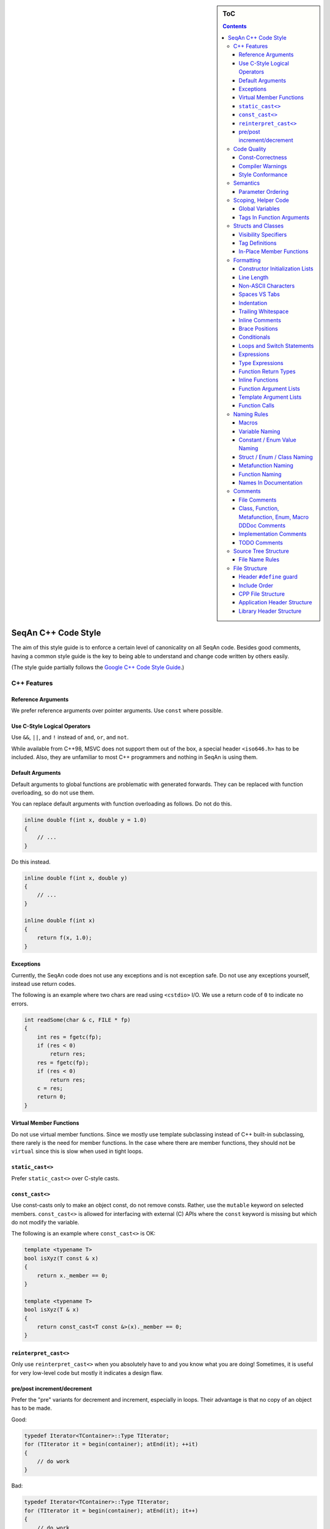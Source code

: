 .. sidebar:: ToC

   .. contents::


.. _style-guide-cpp:

SeqAn C++ Code Style
--------------------

The aim of this style guide is to enforce a certain level of canonicality on all SeqAn code.
Besides good comments, having a common style guide is the key to being able to understand and change code written by others easily.

(The style guide partially follows the `Google C++ Code Style Guide <http://google-styleguide.googlecode.com/svn/trunk/cppguide.xml>`_.)

C++ Features
~~~~~~~~~~~~

Reference Arguments
^^^^^^^^^^^^^^^^^^^

We prefer reference arguments over pointer arguments.
Use ``const`` where possible.

Use C-Style Logical Operators
^^^^^^^^^^^^^^^^^^^^^^^^^^^^^

Use ``&&``, ``||``, and ``!`` instead of ``and``, ``or``, and ``not``.

.. container:: foldable

    While available from C++98, MSVC does not support them out of the box, a special header ``<iso646.h>`` has to be included.
    Also, they are unfamiliar to most C++ programmers and nothing in SeqAn is using them.

Default Arguments
^^^^^^^^^^^^^^^^^

Default arguments to global functions are problematic with generated forwards.
They can be replaced with function overloading, so do not use them.

.. container:: foldable

    You can replace default arguments with function overloading as follows.
    Do not do this.

    .. code-block:: cpp

        inline double f(int x, double y = 1.0)
        {
            // ...
        }

Do this instead.

.. container:: foldable

    .. code-block:: cpp

        inline double f(int x, double y)
        {
            // ...
        }

        inline double f(int x)
        {
            return f(x, 1.0);
        }

Exceptions
^^^^^^^^^^

Currently, the SeqAn code does not use any exceptions and is not exception safe.
Do not use any exceptions yourself, instead use return codes.

.. container:: foldable

    The following is an example where two chars are read using ``<cstdio>`` I/O.
    We use a return code of ``0`` to indicate no errors.

    .. code-block:: cpp

        int readSome(char & c, FILE * fp)
        {
            int res = fgetc(fp);
            if (res < 0)
                return res;
            res = fgetc(fp);
            if (res < 0)
                return res;
            c = res;
            return 0;
        }

Virtual Member Functions
^^^^^^^^^^^^^^^^^^^^^^^^

Do not use virtual member functions.
Since we mostly use template subclassing instead of C++ built-in subclassing, there rarely is the need for member functions.
In the case where there are member functions, they should not be ``virtual`` since this is slow when used in tight loops.

``static_cast<>``
^^^^^^^^^^^^^^^^^

Prefer ``static_cast<>`` over C-style casts.

``const_cast<>``
^^^^^^^^^^^^^^^^

Use const-casts only to make an object const, do not remove consts.
Rather, use the ``mutable`` keyword on selected members.
``const_cast<>`` is allowed for interfacing with external (C) APIs where the ``const`` keyword is missing but which do not modify the variable.

.. container:: foldable

    The following is an example where ``const_cast<>`` is OK:

    .. code-block:: cpp

        template <typename T>
        bool isXyz(T const & x)
        {
            return x._member == 0;
        }

        template <typename T>
        bool isXyz(T & x)
        {
            return const_cast<T const &>(x)._member == 0;
        }

``reinterpret_cast<>``
^^^^^^^^^^^^^^^^^^^^^^

Only use ``reinterpret_cast<>`` when you absolutely have to and you know what you are doing!
Sometimes, it is useful for very low-level code but mostly it indicates a design flaw.

pre/post increment/decrement
^^^^^^^^^^^^^^^^^^^^^^^^^^^^

Prefer the "pre" variants for decrement and increment, especially in loops.
Their advantage is that no copy of an object has to be made.

.. container:: foldable

    Good:

    .. code-block:: cpp

        typedef Iterator<TContainer>::Type TIterator;
        for (TIterator it = begin(container); atEnd(it); ++it)
        {
            // do work
        }

    Bad:

    .. code-block:: cpp

        typedef Iterator<TContainer>::Type TIterator;
        for (TIterator it = begin(container); atEnd(it); it++)
        {
            // do work
        }

Code Quality
~~~~~~~~~~~~

Const-Correctness
^^^^^^^^^^^^^^^^^

Write const correct code.
Read the `C++ FAQ const correctness article <http://www.parashift.com/c ++-faq-lite/const-correctness.html>`_ for more information.
Besides other things, this allows to use temporary objects without copying in functions that do not need to change their arguments.

Compiler Warnings
^^^^^^^^^^^^^^^^^

All code in the ''core'' and ''extras'' repository must compile without any warnings using the flags generated by the CMake system.

.. container:: foldable

    Currently, the GCC flags are:

    ::
        -W -Wall -Wstrict-aliasing -pedantic -Wno-long-long -Wno-variadic-macros

Style Conformance
^^^^^^^^^^^^^^^^^

Follow this code style whenever possible.
However, prefer consistency over conformance.

If you are editing code that is non-conforming consider whether you could/should adapt the whole file to the new style.
If this is not feasible, prefer consistency over conformance.

Semantics
~~~~~~~~~

Parameter Ordering
^^^^^^^^^^^^^^^^^^

The general parameter order should be (1) output, (2) non-const input (e.g. file handles), (3) input, (4) tags.
Within these groups, the order should be from mandatory to optional.

.. container:: foldable

    In SeqAn, we read functions ``f(out1, out2, out3, ..., in1, in2, in3, ...)`` as ``(out1, out2, out3, ...) <- f(in1, in2, in3, ...)``.

    E.g. ``assign()``:

    .. code-block:: cpp

        template <typename T>
        void f(T & out, T const & in)
        {
            out = in;
        }

Scoping, Helper Code
~~~~~~~~~~~~~~~~~~~~

Global Variables
^^^^^^^^^^^^^^^^

Do not use global variables.
They introduce hard-to find bugs and require the introduction of a link-time library.

Tags In Function Arguments
^^^^^^^^^^^^^^^^^^^^^^^^^^

Tags in function arguments should always be const.

.. container:: foldable

    .. code-block:: cpp

        // somewhere in your code:

        struct Move_;
        typedef Tag<Move_> Move;

        // then, later:

        void appendValue(TContainer, Move const &)
        {
            // ...
        }

Structs and Classes
~~~~~~~~~~~~~~~~~~~

Visibility Specifiers
^^^^^^^^^^^^^^^^^^^^^

Visibility specifiers should go on the same indentation level as the ``class`` keyword.

.. container:: foldable

    Example:

    .. code-block:: cpp

        class MyStruct
        {
        public:
        protected:
        private:
        };

Tag Definitions
^^^^^^^^^^^^^^^

Tags that are possibly also used in other modules must not have additional parameters and be defined using the ``Tag<>`` template.
Tags that have parameters must only be used within the module they are defined in and have non-generic names.

.. container:: foldable

    Tags defined with the ``Tag<>`` template and a typedef can be defined multiply.
    These definitions must have the following pattern:

    .. code-block:: cpp

        struct TagName_;
        typedef Tag<TagName_> TagName;

    This way, there can be multiple definitions of the same tag since the struct ``TagName_`` is only declared but not defined and there can be duplicate typedefs.

    For tags (also those used for specialization) that have template parameters, the case is different.
    Here, we cannot wrap them inside the ``Tag<>`` template with a typedef since it still depends on parameters.
    Also we want to be able to instantiate tags so we can pass them as function arguments.
    Thus, we have to add a struct body and thus define the struct.
    There cannot be multiple identical definitions in C++.
    Thus, each tag with parameters must have a unique name throughout SeqAn.
    Possibly too generic names should be avoided.
    E.g. ``Chained`` should be reserved as the name for a global tag but ``ChainedFile<>`` can be used as a specialization tag in a file-related module.

    Note that this restriction does not apply for internally used tags (e.g.  those that have an underscore postfix) since these can be renamed without breaking the public API.

In-Place Member Functions
^^^^^^^^^^^^^^^^^^^^^^^^^

Whenever possible, functions should be declared and defined outside the class.
The constructor, destructor and few operators have to be defined inside the class, however.

.. container:: foldable

    The following has to be defined and declared within the class (also see `Wikipedia <http://en.wikipedia.org/wiki/Operators_in_C_and_C%2B%2B>`_):

    * constructors
    * destructors
    * function call operator ``operator()``
    * type cast operator ``operator T()``
    * array subscript operator ``operator[]()``
    * dereference-and-access-member operator ``operator->()``
    * assignment operator ``operator=()``

Formatting
~~~~~~~~~~

Constructor Initialization Lists
^^^^^^^^^^^^^^^^^^^^^^^^^^^^^^^^

If the whole function prototype fits in one line, keep it in one line.
Otherwise, wrap line after column and put each argument on its own line indented by one level.
Align the initialization list.

.. container:: foldable

    Example:

    .. code-block:: cpp

        class Class
        {
            MyClass() :
                member1(0),
                member2(1),
                member3(3)
            {}
        };

Line Length
^^^^^^^^^^^

The maximum line length is 120. Use a line length of 80 for header comments and the code section separators.

Non-ASCII Characters
^^^^^^^^^^^^^^^^^^^^

All files should be UTF-8, non-ASCII characters should not occur in them nevertheless.

.. container:: foldable

    In comments, use ``ss`` instead of ``ß`` and ``ae`` instead of ``ä`` etc.

    In strings, use UTF-8 coding.
    For example, ``"\xEF\xBB\xBF"`` is the Unicode zero-width no-break space character, which would be invisible if included in the source as straight UTF-8.

Spaces VS Tabs
^^^^^^^^^^^^^^

Do not use tabs, use spaces.
Use ``"\t"`` in strings instead of plain tabs.

.. container:: foldablej

    After some discussion, we settled on this.
    All programmer's editors can be configured to use spaces instead of tabs.
    We use a four spaces to a tab.

    There can be problems when indenting in for loops with tabs, for example.
    Consider the following (``-->|`` is a tab, ``_`` is a space):

    .. code-block:: cpp

        for (int i = 0, j = 0, k = 0, ...;
        _____cond1 && cond2 &&; ++i)
        {
          // ...
        }

    Here, indentation can happen up to match the previous line.
    Mixing tabs and spaces works, too.
    However, since tabs are not shown in the editor, people might indent a file with mixed tabs and spaces with spaces if they are free to mix tabs and spaces.

    .. code-block:: cpp

        for (int i = 0, j = 0, k = 0, ...;
        -->|_cond1 && cond2 &&; ++i)
        {
          // ...
        }

Indentation
^^^^^^^^^^^

We use an indentation of four spaces per level.

Note that '''namespaces do not cause an increase in indentation level.'''

.. container:: foldable

    .. code-block:: cpp

        namespace seqan {

        class SomeClass
        {
        };

        }  // namespace seqan

Trailing Whitespace
^^^^^^^^^^^^^^^^^^^

Trailing whitespace is forbidden.

.. container:: foldable

    Trailing whitespace is not visible, leading whitespace for indentation is perceptible through the text following it.
    Anything that cannot be seen can lead to "trash changes" in the SVN when somebody accidently removes it.

Inline Comments
^^^^^^^^^^^^^^^

Use inline comments to document variables.

Possibly align inline comments.

.. container:: foldable

    .. code-block:: cpp

        short x;    // a short is enough!
        int myVar;  // this is my variable, do not touch it

Brace Positions
^^^^^^^^^^^^^^^

Always put brace positions on the next line.

.. code-block:: cpp

    class MyClass
    {
    public:
        int x;

        MyClass() : x(10)
        {}
    };

    void foo(char c)
    {
        switch (c)
        {
        case 'X':
            break;
        }
        // ...
    }

Conditionals
^^^^^^^^^^^^

Use no spaces inside the parantheses, the ``else`` keyword belongs on a new line, use block braces consistently.

.. container:: foldable

    Conditional statements should look like this:

    .. code-block:: cpp

        if (a == b)
        {
            return 0;
        }
        else if (c == d)
        {
            int x = a + b + d;
            return x;
        }

        if (a == b)
            return 0;
        else if (c == d)
            return a + b + d;

    Do not leave out the spaces before and after the parantheses, do not put leading or trailing space in the paranthesis.
    The following is wrong:

    .. code-block:: cpp

        if (foo){
            return 0;
        }
        if(foo)
            return 0;
        if (foo )
            return 0;

    Make sure to add braces to all blocks if any block has one.
    The following is wrong:

    .. code-block:: cpp

        if (a == b)
            return 0;
        else if (c == d)
        {
            int x = a + b + d;
            return x;
        }

Loops and Switch Statements
^^^^^^^^^^^^^^^^^^^^^^^^^^^

Switch statements may use braces for blocks.
Empty loop bodies should use ``{}`` or ``continue``.

.. container:: foldable

    Format your switch statements as follows.
    The usage of blocks is optional.
    Blocks can be useful for declaring variables inside the switch statement.

    .. code-block:: cpp

        switch (var)
        {
        case 0:
            return 1;
        case 1:
            return 0;
        default:
            SEQAN_FAIL("Invalid value!");
        }

        switch (var2)
        {
        case 0:
            return 1;
        case 1:
        {
            int x = 0;
            for (int i = 0; i < var3; ++i)
                x ++ i;
            return x;
        }
        default:
            SEQAN_FAIL("Invalid value!");
        }

    Empty loop bodies should use ``{}`` or ``continue``, but not a single semicolon.

    .. code-block:: cpp

        while (condition)
        {
          // Repeat test until it returns false.
        }

        for (int i = 0; i < kSomeNumber; ++i)
            {}  // Good - empty body.
        while (condition)
            continue;  // Good - continue indicates no logic.

Expressions
^^^^^^^^^^^

Binary expressions are surrounded by one space. Unary expressions are preceded by one space.

.. container:: foldable

    Example:

    .. code-block:: cpp

        if (a == b || c == d || e == f || !x)
        {
            // ...
        }
        bool y = !x;
        unsigned i = ~j;

Type Expressions
^^^^^^^^^^^^^^^^

No spaces around period or arrow.
Add spaces before and after pointer and references.
``const`` comes after the type.

.. container:: foldable

    The following are good examples:

    .. code-block:: cpp

        int x = 0;
        int * ptr = x;                     // OK, spaces are good.
        int const & ref = x;               // OK, const after int
        int main(int argc, char ** argv);  // OK, group pointers.

    Bad Examples:

    .. code-block:: cpp

        int x = 0;
        int* ptr = x;         // bad spaces
        int *ptr = x;         // bad spaces
        const int & ref = x;  // wrong placement of const
        int x = ptr -> z;     // bad spaces
        int x = obj. z;       // bad spaces

Function Return Types
^^^^^^^^^^^^^^^^^^^^^

If a function definition is short, everything is on the same line.
Otherwise, split.

.. container:: foldable

    Good example:

    .. code-block:: cpp

        int foo();

        template <typename TString>
        typename Value<TString>::Type
        anotherFunction(TString const & foo, TString const & bar, /*...*/)
        {
            // ...
        }

Inline Functions
^^^^^^^^^^^^^^^^

If a function definition is short, everything is on the same line. Otherwise put inline and return type in the same line.

.. container:: foldable

    Good example:

    .. code-block:: cpp

        inline int foo();

        template <typename TString>
        inline typename Value<TString>::Type
        anotherFunction(TString const & foo, TString const & bar, /*...*/)
        {
            // ...
        }

Function Argument Lists
^^^^^^^^^^^^^^^^^^^^^^^

If it fits in one line, keep in one line.
Otherwise, wrap at the paranthesis, put each argument on its own line.
For very long function names and parameter lines, break after opening bracket.

.. container:: foldable

    Good example:

    .. code-block:: cpp

        template <typename TA, typename TB>
        inline void foo(TA & a, TB & b);

        template </*...*/>
        inline void foo2(TA & a,
                         TB & b,
                         ...
                         TY & y,
                         TZ & z);

        template </*...*/>
        inline void _functionThisIsAVeryVeryLongFunctionNameSinceItsAHelper(
            TThisTypeWasMadeToForceYouToWrapInTheLongNameMode & a,
            TB & b,
            TC & c,
            TB & d,
            ...);

Template Argument Lists
^^^^^^^^^^^^^^^^^^^^^^^

Follow conventions of function parameter lists, no blank after opening ``<``.

.. container:: foldable

    As for function parameters, try to fit everything on one line if possible, otherwise, break the template parameters over multiple lines and put the commas directly after the type names.

    .. code-block:: cpp

        template <typename T1, typename T1>
        void foo() {}

        template <typename T1, typename T2, ...
                  typename T10, typename T11>
        void bar() {}

Multiple closing ``>`` go to the same line and are only separated by spaces if two closing angular brackets come after each other.

.. container:: foldable

    .. code-block:: cpp

        typedef Iterator<Value<TValue>::Type,
                         Standard> ::Type

        typedef String<char, Alloc<> > TMyString
        // -------------------------^

Function Calls
^^^^^^^^^^^^^^

Similar rules as in `Function Argument Lists`_ apply.
When wrapped, not each parameter has to occur on its own line.

.. container:: foldable

    Example:

    .. code-block:: cpp

        foo(a, b);

        foo2(a, b, c, ...
             x, y, z);

        if (x)
        {
            if (y)
            {
                _functionThisIsAVeryVeryLongFunctionNameSinceItsAHelper(
                    firstParameterWithALongName, b, c, d);
            }
        }

Naming Rules
~~~~~~~~~~~~

In the following, camel case means that the first letter of each word is written upper case, the remainder is written in lower case.
Abbreviations of length 2 are kept in upper case, longer abbreviations are camel-cased.

Macros
^^^^^^

Macros are all upper case, separated by underscores, prefixed with ``SEQAN_``.

.. container:: foldable

    Example:

    .. code-block:: cpp

        SEQAN_ASSERT_EQ(val1, val2);

        #define SEQAN_MY_TMP_MACRO(x) f(x)
        // ...
        SEQAN_MY_TMP_MACRO(1);
        // ...
        #undef SEQAN_MY_TMP_MACRO

Variable Naming
^^^^^^^^^^^^^^^

Variables are named in camel case, starting with a lower-case parameter.
Internal member variables have an underscore prefix.

.. container:: foldable

    Example:

    .. code-block:: cpp

        int x;
        int myVar;
        int saValue(/*...*/);
        int getSAValue(/*...*/);

        struct FooBar
        {
            int _x;
        };

Constant / Enum Value Naming
^^^^^^^^^^^^^^^^^^^^^^^^^^^^

Constant and enum values are named like macros: all-upper case, separated by dashes.

.. container:: foldable

    Example:

    .. code-block:: cpp

        enum MyEnum
        {
            MY_ENUM_VALUE1 = 1,
            MY_ENUM_VALUE2 = 20
        };

        int const MY_VAR = 10;

Struct / Enum / Class Naming
^^^^^^^^^^^^^^^^^^^^^^^^^^^^

Types are written in camel case, starting with an upper case character.

.. container:: foldable

    Internal library types have an underscore suffix.

    Example:

    .. code-block:: cpp

        struct InternalType_
        {};

        struct SAValue
        {};

        struct LcpTable
        {};

Metafunction Naming
^^^^^^^^^^^^^^^^^^^

Metafunctions are named like structs, defined values are named ``VALUE``, types ``Type``.

.. container:: foldable

    Metafunctions should not export any other types or values publically, e.g. they should have an underscore suffix.

    Example:

    .. code-block:: cpp

        template <typename T>
        struct MyMetaFunction
        {
            typedef typename RemoveConst<T>::Type TNoConst_;
            typedef TNonConst_ Type;
        };

        template <typename T>
        struct MyMetaFunction2
        {
            typedef True Type;
            static bool const VALUE = false;
        };

Function Naming
^^^^^^^^^^^^^^^

The same naming rule as for variables applies.

.. container:: foldable

    Example:

    .. code-block:: cpp

        void fooBar();

        template <typename T>
        int saValue(T & x);

        template <typename T>
        void lcpTable(T & x);

Names In Documentation
^^^^^^^^^^^^^^^^^^^^^^

In the documentation, classes have the same name as in the source code, e.g. the class StringSet is documented as "class StringSet."
Specializations are named "``$SPEC $CLASS``\ ", e.g. "Concat StringSet", "Horspool Finder."

Comments
~~~~~~~~

File Comments
^^^^^^^^^^^^^

Each file should begin with a file header.

.. container:: foldable

    The file header has the format.
    The ``skel.py`` tool automatically generates files with appropriate headers.

    .. code-block:: cpp

        // ==========================================================================
        //                              $PROJECT NAME
        // ==========================================================================
        // Copyright (C) 2010 $AUTHOR, $ORGANIZATION
        //
        // $LICENSE
        //
        // ==========================================================================
        // Author: $NAME <$EMAIL>
        // ==========================================================================
        // $FILE_DESCRIPTION
        // ==========================================================================

Class, Function, Metafunction, Enum, Macro DDDoc Comments
^^^^^^^^^^^^^^^^^^^^^^^^^^^^^^^^^^^^^^^^^^^^^^^^^^^^^^^^^

Each public class, function, metafunction, enum, and macro should be documented using :ref:`dox API docs<style-guide-dox-api-docs>`.
Internal code should be documented, too.

.. container:: foldable

    Example:

    .. code-block:: cpp

        /*!
         * @class IntervalAndCargo
         * @headerfile <seqan/refinement.h>
         * @brief A simple record type that stores an interval and a cargo value.
         *
         * @signature template <typename TValue, typename TCargo>
         *            struct IntervalAndCargo;
         *
         * @tparam TValue The value type of the record, defaults to int.
         * @tparam TCargo The cargo type of the record, defaults to int.
         */

        template <typename TValue = int, typename TCargo = int>
        class IntervalAndCargo
        {
            // ...
        };

        // This functions helps the XYZ class to fulfill the ABC functionality.
        //
        // It corresponds to function FUNC() in the paper describing the original
        // algorithm.  The variables in this function correspond to the names in the
        // paper and thus the code style is broken locally.

        void _helperFunction(/*...*/)
        {}

Implementation Comments
^^^^^^^^^^^^^^^^^^^^^^^

All functions etc. should be well-documented.
In most cases, it is more important how something is done instead of of what is done.

TODO Comments
^^^^^^^^^^^^^

TODO comments have the format ``// TODO($USERNAME): $TODO_COMMENT``.
The username is the username of the one writing the item, not the one to fix it.
Use GitHub issues for this.

Source Tree Structure
~~~~~~~~~~~~~~~~~~~~~

File Name Rules
^^^^^^^^^^^^^^^

File and directories are named all-lower case, words are separated by underscores.

.. container:: foldable

    Exceptions are ``INFO``, ``COPYING``, ``README``, ... files.

    Examples:

    * ``string_base.h``
    * ``string_packed.h``
    * ``suffix_array.h``
    * ``lcp_table.h``

File Structure
~~~~~~~~~~~~~~

Header ``#define`` guard
^^^^^^^^^^^^^^^^^^^^^^^^

The header ``#define`` include guards are constructed from full paths to the repository root.

.. container:: foldable

    Example:

    +------------------------------------------------+-----------------------------------------------------+
    | filename                                       | preprocessor symbol                                 |
    +================================================+=====================================================+
    | seqan/core/include/seqan/basic/iterator_base.h | ``SEQAN_CORE_INCLUDE_SEQAN_BASIC_ITERATOR_BASE_H_`` |
    +------------------------------------------------+-----------------------------------------------------+

    .. code-block:: cpp

        #ifndef SEQAN_CORE_INCLUDE_SEQAN_BASIC_ITERATOR_BASE_H_
        #define SEQAN_CORE_INCLUDE_SEQAN_BASIC_ITERATOR_BASE_H_
        #endif  // #ifndef SEQAN_CORE_INCLUDE_SEQAN_BASIC_ITERATOR_BASE_H_

Include Order
^^^^^^^^^^^^^

The include order should be (1) standard library requirements, (2) external requirements, (3) required SeqAn modules.

In SeqAn module headers (e.g. *basic.h*), then all files in the module are included.

CPP File Structure
^^^^^^^^^^^^^^^^^^

.. code-block:: cpp

    // ==========================================================================
    //                                $APP_NAME
    // ==========================================================================
    // Copyright (c) 2006-2011, Knut Reinert, FU Berlin
    // All rights reserved.
    //
    // Redistribution and use in source and binary forms, with or without
    // modification, are permitted provided that the following conditions are met:
    //
    //     * Redistributions of source code must retain the above copyright
    //       notice, this list of conditions and the following disclaimer.
    //     * Redistributions in binary form must reproduce the above copyright
    //       notice, this list of conditions and the following disclaimer in the
    //       documentation and/or other materials provided with the distribution.
    //     * Neither the name of Knut Reinert or the FU Berlin nor the names of
    //       its contributors may be used to endorse or promote products derived
    //       from this software without specific prior written permission.
    //
    // THIS SOFTWARE IS PROVIDED BY THE COPYRIGHT HOLDERS AND CONTRIBUTORS "AS IS"
    // AND ANY EXPRESS OR IMPLIED WARRANTIES, INCLUDING, BUT NOT LIMITED TO, THE
    // IMPLIED WARRANTIES OF MERCHANTABILITY AND FITNESS FOR A PARTICULAR PURPOSE
    // ARE DISCLAIMED. IN NO EVENT SHALL KNUT REINERT OR THE FU BERLIN BE LIABLE
    // FOR ANY DIRECT, INDIRECT, INCIDENTAL, SPECIAL, EXEMPLARY, OR CONSEQUENTIAL
    // DAMAGES (INCLUDING, BUT NOT LIMITED TO, PROCUREMENT OF SUBSTITUTE GOODS OR
    // SERVICES; LOSS OF USE, DATA, OR PROFITS; OR BUSINESS INTERRUPTION) HOWEVER
    // CAUSED AND ON ANY THEORY OF LIABILITY, WHETHER IN CONTRACT, STRICT
    // LIABILITY, OR TORT (INCLUDING NEGLIGENCE OR OTHERWISE) ARISING IN ANY WAY
    // OUT OF THE USE OF THIS SOFTWARE, EVEN IF ADVISED OF THE POSSIBILITY OF SUCH
    // DAMAGE.
    //
    // ==========================================================================
    // Author: $AUTHOR_NAME <$AUTHOR_EMAIL>
    // ==========================================================================
    // $FILE_COMMENT
    // ==========================================================================

    #include <seqan/basic.h>
    #include <seqan/sequence.h>

    #include <seqan/misc/misc_cmdparser.h>

    #include "app_name.h"

    using namespace seqan;

    // Program entry point
    int main(int argc, char const ** argv)
    {
        // ...
    }

Application Header Structure
^^^^^^^^^^^^^^^^^^^^^^^^^^^^

.. code-block:: cpp

    // ==========================================================================
    //                                $APP_NAME
    // ==========================================================================
    // Copyright (c) 2006-2010, Knut Reinert, FU Berlin
    // All rights reserved.
    //
    // Redistribution and use in source and binary forms, with or without
    // modification, are permitted provided that the following conditions are met:
    //
    //     * Redistributions of source code must retain the above copyright
    //       notice, this list of conditions and the following disclaimer.
    //     * Redistributions in binary form must reproduce the above copyright
    //       notice, this list of conditions and the following disclaimer in the
    //       documentation and/or other materials provided with the distribution.
    //     * Neither the name of Knut Reinert or the FU Berlin nor the names of
    //       its contributors may be used to endorse or promote products derived
    //       from this software without specific prior written permission.
    //
    // THIS SOFTWARE IS PROVIDED BY THE COPYRIGHT HOLDERS AND CONTRIBUTORS "AS IS"
    // AND ANY EXPRESS OR IMPLIED WARRANTIES, INCLUDING, BUT NOT LIMITED TO, THE
    // IMPLIED WARRANTIES OF MERCHANTABILITY AND FITNESS FOR A PARTICULAR PURPOSE
    // ARE DISCLAIMED. IN NO EVENT SHALL KNUT REINERT OR THE FU BERLIN BE LIABLE
    // FOR ANY DIRECT, INDIRECT, INCIDENTAL, SPECIAL, EXEMPLARY, OR CONSEQUENTIAL
    // DAMAGES (INCLUDING, BUT NOT LIMITED TO, PROCUREMENT OF SUBSTITUTE GOODS OR
    // SERVICES; LOSS OF USE, DATA, OR PROFITS; OR BUSINESS INTERRUPTION) HOWEVER
    // CAUSED AND ON ANY THEORY OF LIABILITY, WHETHER IN CONTRACT, STRICT
    // LIABILITY, OR TORT (INCLUDING NEGLIGENCE OR OTHERWISE) ARISING IN ANY WAY
    // OUT OF THE USE OF THIS SOFTWARE, EVEN IF ADVISED OF THE POSSIBILITY OF SUCH
    // DAMAGE.
    //
    // ==========================================================================
    // Author: $AUTHOR_NAME <$AUTHOR_EMAIL>
    // ==========================================================================
    // $FILE_COMMENT
    // ==========================================================================

    #ifndef CORE_APPS_APP_NAME_HEADER_FILE_H_
    #define CORE_APPS_APP_NAME_HEADER_FILE_H_

    // ==========================================================================
    // Forwards
    // ==========================================================================

    // ==========================================================================
    // Tags, Classes, Enums
    // ==========================================================================

    // --------------------------------------------------------------------------
    // Class ClassName
    // --------------------------------------------------------------------------

    // ==========================================================================
    // Metafunctions
    // ==========================================================================

    // --------------------------------------------------------------------------
    // Metafunction MetafunctionName
    // --------------------------------------------------------------------------

    // ==========================================================================
    // Functions
    // ==========================================================================

    // --------------------------------------------------------------------------
    // Function functionName()
    // --------------------------------------------------------------------------

    #endif  // CORE_APPS_APP_NAME_HEADER_FILE_H_

Library Header Structure
^^^^^^^^^^^^^^^^^^^^^^^^

.. code-block:: cpp

    // ==========================================================================
    //                 SeqAn - The Library for Sequence Analysis
    // ==========================================================================
    // Copyright (c) 2006-2010, Knut Reinert, FU Berlin
    // All rights reserved.
    //
    // Redistribution and use in source and binary forms, with or without
    // modification, are permitted provided that the following conditions are met:
    //
    //     * Redistributions of source code must retain the above copyright
    //       notice, this list of conditions and the following disclaimer.
    //     * Redistributions in binary form must reproduce the above copyright
    //       notice, this list of conditions and the following disclaimer in the
    //       documentation and/or other materials provided with the distribution.
    //     * Neither the name of Knut Reinert or the FU Berlin nor the names of
    //       its contributors may be used to endorse or promote products derived
    //       from this software without specific prior written permission.
    //
    // THIS SOFTWARE IS PROVIDED BY THE COPYRIGHT HOLDERS AND CONTRIBUTORS "AS IS"
    // AND ANY EXPRESS OR IMPLIED WARRANTIES, INCLUDING, BUT NOT LIMITED TO, THE
    // IMPLIED WARRANTIES OF MERCHANTABILITY AND FITNESS FOR A PARTICULAR PURPOSE
    // ARE DISCLAIMED. IN NO EVENT SHALL KNUT REINERT OR THE FU BERLIN BE LIABLE
    // FOR ANY DIRECT, INDIRECT, INCIDENTAL, SPECIAL, EXEMPLARY, OR CONSEQUENTIAL
    // DAMAGES (INCLUDING, BUT NOT LIMITED TO, PROCUREMENT OF SUBSTITUTE GOODS OR
    // SERVICES; LOSS OF USE, DATA, OR PROFITS; OR BUSINESS INTERRUPTION) HOWEVER
    // CAUSED AND ON ANY THEORY OF LIABILITY, WHETHER IN CONTRACT, STRICT
    // LIABILITY, OR TORT (INCLUDING NEGLIGENCE OR OTHERWISE) ARISING IN ANY WAY
    // OUT OF THE USE OF THIS SOFTWARE, EVEN IF ADVISED OF THE POSSIBILITY OF SUCH
    // DAMAGE.
    //
    // ==========================================================================
    // Author: AUTHOR NAME <AUTHOR EMAIL>
    // ==========================================================================
    // SHORT COMMENT ON WHAT THIS FILE CONTAINS
    // ==========================================================================

    #ifndef CORE_INCLUDE_SEQAN_BASIC_ITERATOR_BASE_H_
    #define CORE_INCLUDE_SEQAN_BASIC_ITERATOR_BASE_H_

    namespace seqan {

    // ==========================================================================
    // Forwards
    // ==========================================================================

    // ==========================================================================
    // Tags, Classes, Enums
    // ==========================================================================

    // --------------------------------------------------------------------------
    // Class ClassName
    // --------------------------------------------------------------------------

    // ==========================================================================
    // Metafunctions
    // ==========================================================================

    // --------------------------------------------------------------------------
    // Metafunction MetafunctionName
    // --------------------------------------------------------------------------

    // ==========================================================================
    // Functions
    // ==========================================================================

    // --------------------------------------------------------------------------
    // Function functionName()
    // --------------------------------------------------------------------------

    }  // namespace seqan

    #endif  // CORE_INCLUDE_SEQAN_BASIC_ITERATOR_BASE_H_
